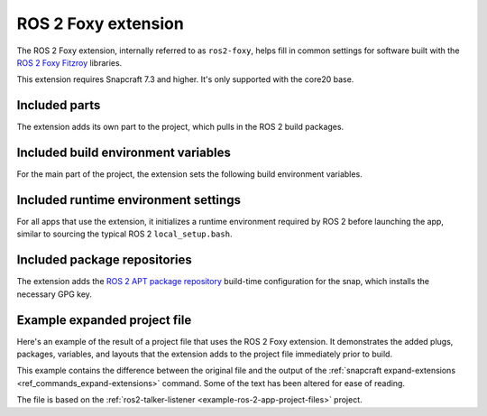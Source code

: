 .. _ros-2-foxy-extension:

ROS 2 Foxy extension
====================

The ROS 2 Foxy extension, internally referred to as ``ros2-foxy``, helps fill in common
settings for software built with the  `ROS 2 Foxy Fitzroy
<https://docs.ros.org/en/foxy/index.html>`_ libraries.

This extension requires Snapcraft 7.3 and higher. It's only supported with the core20
base.


Included parts
--------------

The extension adds its own part to the project, which pulls in the ROS 2 build packages.

.. collapse:: Included parts

    .. code-block:: yaml

        ros2-foxy-extension:
          build-packages:
            - ros-foxy-ros-environment
            - ros-foxy-ros-workspace
            - ros-foxy-ament-index-cpp
            - ros-foxy-ament-index-python
          plugin: make
          source: $SNAPCRAFT_EXTENSIONS_DIR/ros2


Included build environment variables
------------------------------------

For the main part of the project, the extension sets the following build environment
variables.

.. collapse:: Included build environment variables

    .. code-block:: yaml

        build-environment:
          - ROS_VERSION: "2"
          - ROS_DISTRO: foxy


Included runtime environment settings
-------------------------------------

For all apps that use the extension, it initializes a runtime environment required by
ROS 2 before launching the app, similar to sourcing the typical ROS 2
``local_setup.bash``.

.. collapse:: Included runtime environment settings

    .. code-block:: yaml

        command-chain:
          - snap/command-chain/ros2-launch
        environment:
          PYTHONPATH: $SNAP/opt/ros/foxy/lib/python3.8/site-packages:$SNAP/usr/lib/python3/dist-packages:${PYTHONPATH}
          ROS_DISTRO: foxy
          ROS_VERSION: "2"


Included package repositories
-----------------------------

The extension adds the `ROS 2 APT package repository
<http://repo.ros2.org/ubuntu/main>`_ build-time configuration for the snap, which
installs the necessary GPG key.

.. collapse:: Included package repositories

    .. code-block:: yaml

        package-repositories:
          - components:
              - main
            formats:
              - deb
            key-id: C1CF6E31E6BADE8868B172B4F42ED6FBAB17C654
            key-server: keyserver.ubuntu.com
            suites:
              - focal
            type: apt
            url: http://repo.ros2.org/ubuntu/main


Example expanded project file
-----------------------------

Here's an example of the result of a project file that uses the ROS 2 Foxy extension. It
demonstrates the added plugs, packages, variables, and layouts that the extension adds
to the project file immediately prior to build.

This example contains the difference between the original file and the output of the
:ref:`snapcraft expand-extensions <ref_commands_expand-extensions>` command. Some of the
text has been altered for ease of reading.

The file is based on the :ref:`ros2-talker-listener <example-ros-2-app-project-files>`
project.

.. collapse:: Expanded project file for ros2-talker-listener

    .. literalinclude:: ../code/extensions/ros-2-foxy-extension-talker-listener-expanded.diff
        :language: diff
        :lines: 3-
        :emphasize-lines: 18-28, 33-52
